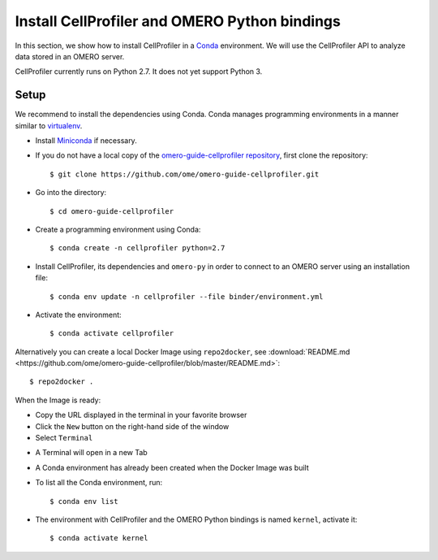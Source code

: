Install CellProfiler and OMERO Python bindings
==============================================

In this section, we show how to install CellProfiler in a `Conda <https://conda.io/en/latest/>`_ environment.
We will use the CellProfiler API to analyze data stored in an OMERO server.

CellProfiler currently runs on Python 2.7. It does not yet support Python 3.


**Setup**
---------

We recommend to install the dependencies using Conda.
Conda manages programming environments in a manner similar to 
`virtualenv <https://virtualenv.pypa.io/en/stable/>`_.

- Install `Miniconda <https://docs.conda.io/en/latest/miniconda.html>`_ if necessary.

- If you do not have a local copy of the `omero-guide-cellprofiler repository <https://github.com/ome/omero-guide-cellprofiler>`_, first clone the repository::

    $ git clone https://github.com/ome/omero-guide-cellprofiler.git

- Go into the directory::

    $ cd omero-guide-cellprofiler

- Create a programming environment using Conda::

    $ conda create -n cellprofiler python=2.7

- Install CellProfiler, its dependencies and ``omero-py`` in order to connect to an OMERO server using an installation file::

    $ conda env update -n cellprofiler --file binder/environment.yml 

- Activate the environment::

    $ conda activate cellprofiler

Alternatively you can create a local Docker Image using ``repo2docker``, see :download:`README.md <https://github.com/ome/omero-guide-cellprofiler/blob/master/README.md>`::

    $ repo2docker .

When the Image is ready:

- Copy the URL displayed in the terminal in your favorite browser

- Click the ``New`` button on the right-hand side of the window

- Select ``Terminal``

.. image:: images/terminal.png

- A Terminal will open in a new Tab

- A Conda environment has already been created when the Docker Image was built

- To list all the Conda environment, run::

    $ conda env list

- The environment with CellProfiler and the OMERO Python bindings is named ``kernel``, activate it::

    $ conda activate kernel

